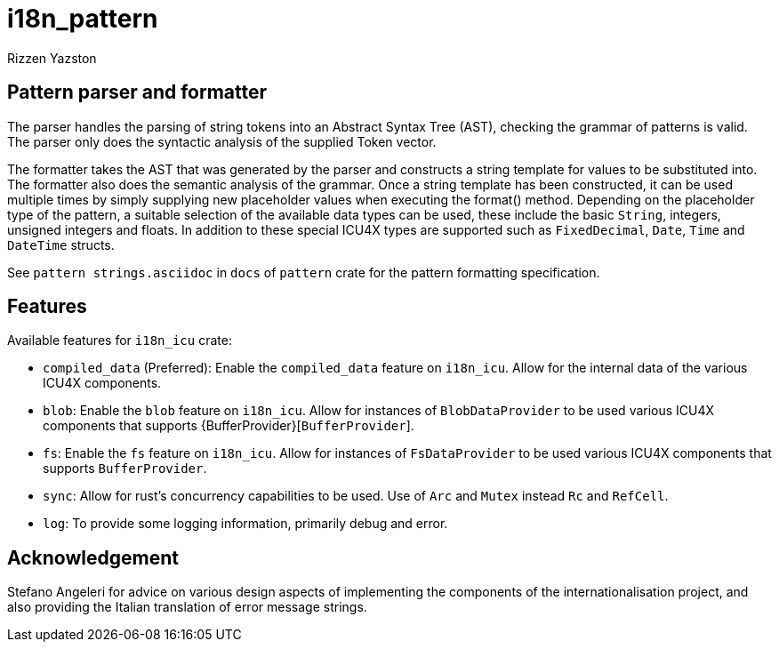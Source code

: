= i18n_pattern
Rizzen Yazston

== Pattern parser and formatter

The parser handles the parsing of string tokens into an Abstract Syntax Tree (AST), checking the grammar of patterns is valid. The parser only does the syntactic analysis of the supplied Token vector.

The formatter takes the AST that was generated by the parser and constructs a string template for values to be substituted into. The formatter also does the semantic analysis of the grammar. Once a string template has been constructed, it can be used multiple times by simply supplying new placeholder values when executing the format() method. Depending on the placeholder type of the pattern, a suitable selection of the available data types can be used, these include the basic `String`, integers, unsigned integers and floats. In addition to these special ICU4X types are supported such as `FixedDecimal`, `Date`, `Time` and `DateTime` structs.

See `pattern strings.asciidoc` in `docs` of `pattern` crate for the pattern formatting specification.

== Features

Available features for `i18n_icu` crate:
 
* `compiled_data` (Preferred): Enable the `compiled_data` feature on `i18n_icu`. Allow for the internal data of the various ICU4X components.
 
* `blob`: Enable the `blob` feature on `i18n_icu`. Allow for instances of `BlobDataProvider` to be used various ICU4X components that supports {BufferProvider}[`BufferProvider`].
 
* `fs`: Enable the `fs` feature on `i18n_icu`. Allow for instances of `FsDataProvider` to be used various ICU4X components that supports `BufferProvider`.

* `sync`: Allow for rust's concurrency capabilities to be used. Use of `Arc` and `Mutex` instead `Rc` and `RefCell`.

* `log`: To provide some logging information, primarily debug and error.

== Acknowledgement

Stefano Angeleri for advice on various design aspects of implementing the components of the internationalisation project, and also providing the Italian translation of error message strings.
